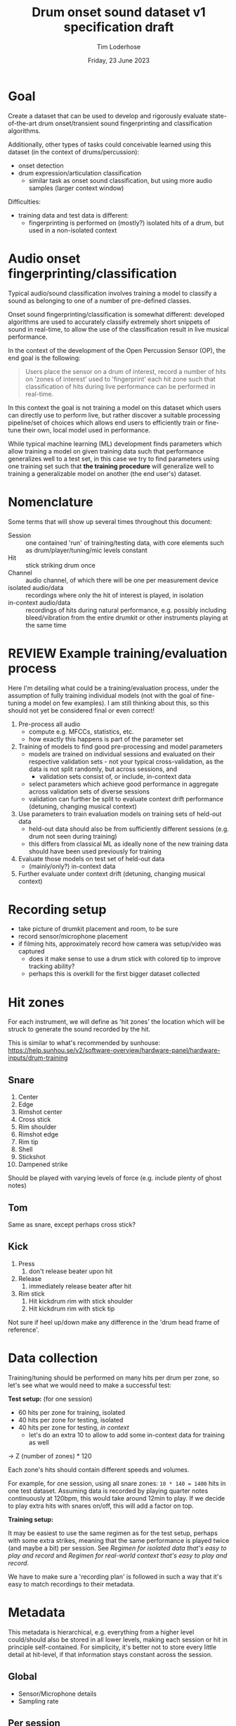 #+TITLE: Drum onset sound dataset v1 specification draft
#+AUTHOR: Tim Loderhose
#+EMAIL: tim@loderhose.com
#+DATE: Friday, 23 June 2023
#+STARTUP: showall
:PROPERTIES:
OPTIONS: ^:nil
#+LATEX_COMPILER: xelatex
#+LATEX_CLASS: article
#+LATEX_CLASS_OPTIONS: [logo, color, author]
#+LATEX_HEADER: \insertauthor
#+LATEX_HEADER: \usepackage{minted}
#+LATEX_HEADER: \usepackage[left=0.75in,top=0.6in,right=0.75in,bottom=0.6in]{geometry}
:END:

* Goal

Create a dataset that can be used to develop and rigorously evaluate
state-of-the-art drum onset/transient sound fingerprinting and classification
algorithms.

Additionally, other types of tasks could conceivable learned using this
dataset (in the context of drums/percussion):
- onset detection
- drum expression/articulation classification
  - similar task as onset sound classification, but using more audio samples
    (larger context window)

Difficulties:
- training data and test data is different:
  - fingerprinting is performed on (mostly?) isolated hits of a drum, but used
    in a non-isolated context

* Audio onset fingerprinting/classification

Typical audio/sound classification involves training a model to classify a
sound as belonging to one of a number of pre-defined classes.

Onset sound fingerprinting/classification is somewhat different: developed
algorithms are used to accurately classify extremely short snippets of sound in
real-time, to allow the use of the classification result in live musical
performance.

In the context of the development of the Open Percussion Sensor (OP), the end
goal is the following:
#+begin_quote
Users place the sensor on a drum of interest, record a number of hits on 'zones
of interest' used to 'fingerprint' each hit zone such that classification of
hits during live performance can be performed in real-time.
#+end_quote

In this context the goal is not training a model on this dataset which users
can directly use to perform live, but rather discover a suitable processing
pipeline/set of choices which allows end users to efficiently train or
fine-tune their own, local model used in performance.

While typical machine learning (ML) development finds parameters which allow
training a model on given training data such that performance generalizes well
to a test set, in this case we try to find parameters using one training set
such that *the training procedure* will generalize well to training a
generalizable model on another (the end user's) dataset.

* Nomenclature

Some terms that will show up several times throughout this document:

- Session :: one contained 'run' of training/testing data, with core elements
  such as drum/player/tuning/mic levels constant
- Hit :: stick striking drum once
- Channel :: audio channel, of which there will be one per measurement device
- isolated audio/data :: recordings where only the hit of interest is played,
  in isolation
- in-context audio/data :: recordings of hits during natural performance, e.g.
  possibly including bleed/vibration from the entire drumkit or other
  instruments playing at the same time

* REVIEW Example training/evaluation process

Here I'm detailing what could be a training/evaluation process, under the
assumption of fully training individual models (not with the goal of
fine-tuning a model on few examples). I am still thinking about this, so this
should not yet be considered final or even correct!

1. Pre-process all audio
   - compute e.g. MFCCs, statistics, etc.
   - how exactly this happens is part of the parameter set
2. Training of models to find good pre-processing and model parameters
   - models are trained on individual sessions and evaluated on their
     respective validation sets - not your typical cross-validation, as the
     data is not split randomly, but across sessions, and
     - validation sets consist of, or include, in-context data
   - select parameters which achieve good performance in aggregate across
     validation sets of diverse sessions
   - validation can further be split to evaluate context drift performance
     (detuning, changing musical context)
3. Use parameters to train evaluation models on training sets of held-out data
   - held-out data should also be from sufficiently different sessions (e.g.
     drum not seen during training)
   - this differs from classical ML as ideally none of the new training data
     should have been used previously for training
4. Evaluate those models on test set of held-out data
   - (mainly/only?) in-context data
5. Further evaluate under context drift (detuning, changing musical context)

* Recording setup

- take picture of drumkit placement and room, to be sure
- record sensor/microphone placement
- if filming hits, approximately record how camera was setup/video was captured
  - does it make sense to use a drum stick with colored tip to improve tracking
    ability?
  - perhaps this is overkill for the first bigger dataset collected

* Hit zones

For each instrument, we will define as 'hit zones' the location which will be
struck to generate the sound recorded by the hit.

This is similar to what's recommended by sunhouse:
https://help.sunhou.se/v2/software-overview/hardware-panel/hardware-inputs/drum-training

** Snare

1. Center
2. Edge
3. Rimshot center
4. Cross stick
5. Rim shoulder
6. Rimshot edge
7. Rim tip
8. Shell
9. Stickshot
10. Dampened strike

Should be played with varying levels of force (e.g. include plenty of ghost
notes)

** Tom
Same as snare, except perhaps cross stick?

** Kick
1. Press
   1. don't release beater upon hit
2. Release
   1. immediately release beater after hit
3. Rim stick
   1. Hit kickdrum rim with stick shoulder
   2. Hit kickdrum rim with stick tip

Not sure if heel up/down make any difference in the 'drum head frame of
reference'.

* Data collection

Training/tuning should be performed on many hits per drum per zone, so let's
see what we would need to make a successful test:

*Test setup:* (for one session)
- 60 hits per zone for training, isolated
- 40 hits per zone for testing, isolated
- 40 hits per zone for testing, [[*Come up with repeatable real-world context][in context]]
  - let's do an extra 10 to allow to add some in-context data for training as
    well

-> Z (number of zones) * 120

Each zone's hits should contain different speeds and volumes.

For example, for one session, using all snare zones: ~10 * 140 = 1400~ hits in
one test dataset. Assuming data is recorded by playing quarter notes
continuously at 120bpm, this would take around 12min to play. If we decide to
play extra hits with snares on/off, this will add a factor on top.

*Training setup:*

It may be easiest to use the same regimen as for the test setup, perhaps with
some extra strikes, meaning that the same performance is played twice (and
maybe a bit) per session. See [[*Regimen for isolated data that's easy to play and record][Regimen for isolated data that's easy to play and
record]] and [[*Regimen for real-world context that's easy to play and record][Regimen for real-world context that's easy to play and record]].

We have to make sure a 'recording plan' is followed in such a way that it's
easy to match recordings to their metadata.

* Metadata

This metadata is hierarchical, e.g. everything from a higher level could/should
also be stored in all lower levels, making each session or hit in principle
self-contained. For simplicity, it's better not to store every little detail at
hit-level, if that information stays constant across the session.

** Global

- Sensor/Microphone details
- Sampling rate

** Per session

- Drum type
- Drum model
- Drum head type/model
- Drum tuning/pitch (write script to analyze this)
  - perhaps to account for natural detuning during play, this may be good to
    record at hit level
- Player ID (give unique ID to each performer)
- Context metadata
  - e.g. information about what other instruments are playing

** REVIEW Per hit

- Zone
- Onset start
  - can extract with existing algorithm and improve manually (write script to
    automate fixing onset timings?)
- Velocity
  - can write script to extract loudness per channel per session
- Location (if using camera data)
- Snares on/off
- additional dampening on/off? (instead of the dampened strike zone, this could
  be used, just for subset of zones)
- isolated (not isolated means play is in context) - might also live in session?
  - different name may be appropriate

* TODO Things to discuss/agree on

** Levels
Should we set levels according to in-context play (meaning for isolated hits
that they will appear slightly low, as we have to account for the test
scenario)?

** Sampling rate
48kHz or 96kHz?

An argument for 96kHz would be increased onset frame sizes to train on, and the
fact that we can always undersample to get lower resolution, if necessary.
However, if our sensor/mic is only responsive up to 20kHz, would this be
strictly equivalent to upsampling audio recorded at lower resolutions?

Further, if we can perhaps record some ultrasonic frequencies, it may be
interesting to sample at 96kHz to record those (if this is the one:
https://www.dpamicrophones.com/lavalier/4060-series-miniature-omnidirectional-microphone,
that would suggest that it has some response up to 40kHz with high boost
enabled, at increasing attenuation).

** Kick drum
Does the OP sensor already work for kick drums?

** Hitting zones in different locations
Essentially, how important is it to strike for example the edge all around the
drum? If it is significant, should we record more hits for zones where it
matters, making sure to get proper coverage?

If we do aim for a video feed, this will probably be very relevant.

** Regimen for isolated data that's easy to play and record
To allow for an efficient recording/data collection process, it will be useful
to have a set 'piece' to play for each session that guarantees coverage of all
useful 

For example, a pyramid exercise going through the different hits at different
velocities:

|----------------+-------------+----------|
| Number of hits | Note length | Velocity |
|----------------+-------------+----------|
|             4x | ♩- 1/4     |      100 |
|             8x | ♪ - 1/8     |      100 |
|             4x | ♩- 1/4     |       50 |
|             8x | ♪ - 1/8     |       50 |
|             4x | ♩- 1/4     |        0 |
|             8x | ♪ - 1/8     |        0 |
|            16x | 𝅘𝅥𝅯 - 1/16    |    0-100 |
|----------------+-------------+----------|

This would be 52 hits for one zone at different volumes in a pattern that is
quickly learned and can be repeated regularly across different zones and
sessions. Playing this twice or adding in more levels of velocity could bring
this up to the required number of hits for each session.

Note: the final one is a roll with increasing volume.

Question: what to do with misses? For example, especially quiet rimshots may
not always hit well, especially in the roll section.

** Regimen for real-world context that's easy to play and record
Drum groove using variety of hits, if possible at a consistent tempo
- perhaps train beat (rudiment-like) with accents on cymbals?

Here it might be easier to mix different zones and velocities to arrive at
something that's easy to play consistently.

** Additional hits recording onsets of only bleed, and not the drum itself?
Similar to sunhouse 'void zones', these could be used to train an extra class
on onsets that should be ignored.
